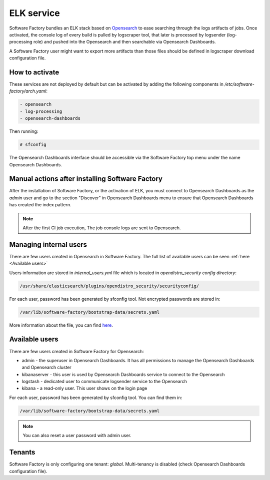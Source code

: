 .. _elk-operator:

ELK service
===========

Software Factory bundles an ELK stack based on `Opensearch`_
to ease searching through the logs artifacts of jobs. Once activated,
the console log of every build is pulled by logscraper tool, that 
later is processed by logsender (log-processing role) and pushed into the Opensearch and
then searchable via Opensearch Dashboards.

A Software Factory user might want to export more artifacts than those files should be defined in logscraper download configuration file.

.. _`Opensearch`: https://www.opensearch.org/

How to activate
---------------

These services are not deployed by default but can be activated by adding
the following components in */etc/software-factory/arch.yaml*:

.. code-block:: yaml

 - opensearch
 - log-processing
 - opensearch-dashboards

Then running:

.. code-block:: bash

 # sfconfig

The Opensearch Dashboards interface should be accessible via the Software Factory top menu under
the name Opensearch Dashboards.


Manual actions after installing Software Factory
------------------------------------------------

After the installation of Software Factory, or the activation of ELK,
you must connect to Opensearch Dashboards as the `admin` user and go to the
section "Discover" in Opensearch Dashboards menu to ensure that Opensearch Dashboards has
created the index pattern.

.. note::

   After the first CI job execution, The job console logs are sent to
   Opensearch.


Managing internal users
-----------------------

There are few users created in Opensearch in Software Factory.
The full list of available users can be seen :ref:`here <Available users>`

Users information are stored in `internal_users.yml` file which is
located in `opendistro_security config directory`:

.. code-block:: none

   /usr/share/elasticsearch/plugins/opendistro_security/securityconfig/

For each user, password has been generated by sfconfig tool.
Not encrypted passwords are stored in:

.. code-block:: none

   /var/lib/software-factory/bootstrap-data/secrets.yaml

More information about the file, you can find `here`_.

.. _`here`: https://opensearch.org/docs/2.4/security-plugin/configuration/yaml/#internal_usersyml


.. _Available users:

Available users
---------------

There are few users created  in Software Factory for Opensearch:

- admin - the superuser in Opensearch Dashboards. It has all permissions to manage the Opensearch Dashboards and Opensearch cluster
- kibanaserver - this user is used by Opensearch Dashboards service to connect to the Opensearch
- logstash - dedicated user to communicate logsender service to the Opensearch
- kibana - a read-only user. This user shows on the login page

For each user, password has been generated by sfconfig tool. You can find
them in:

.. code-block:: none

   /var/lib/software-factory/bootstrap-data/secrets.yaml


.. note::

   You can also reset a user password with admin user.


Tenants
-------

Software Factory is only configuring one tenant: `global`.
Multi-tenancy is disabled (check Opensearch Dashboards configuration file).
